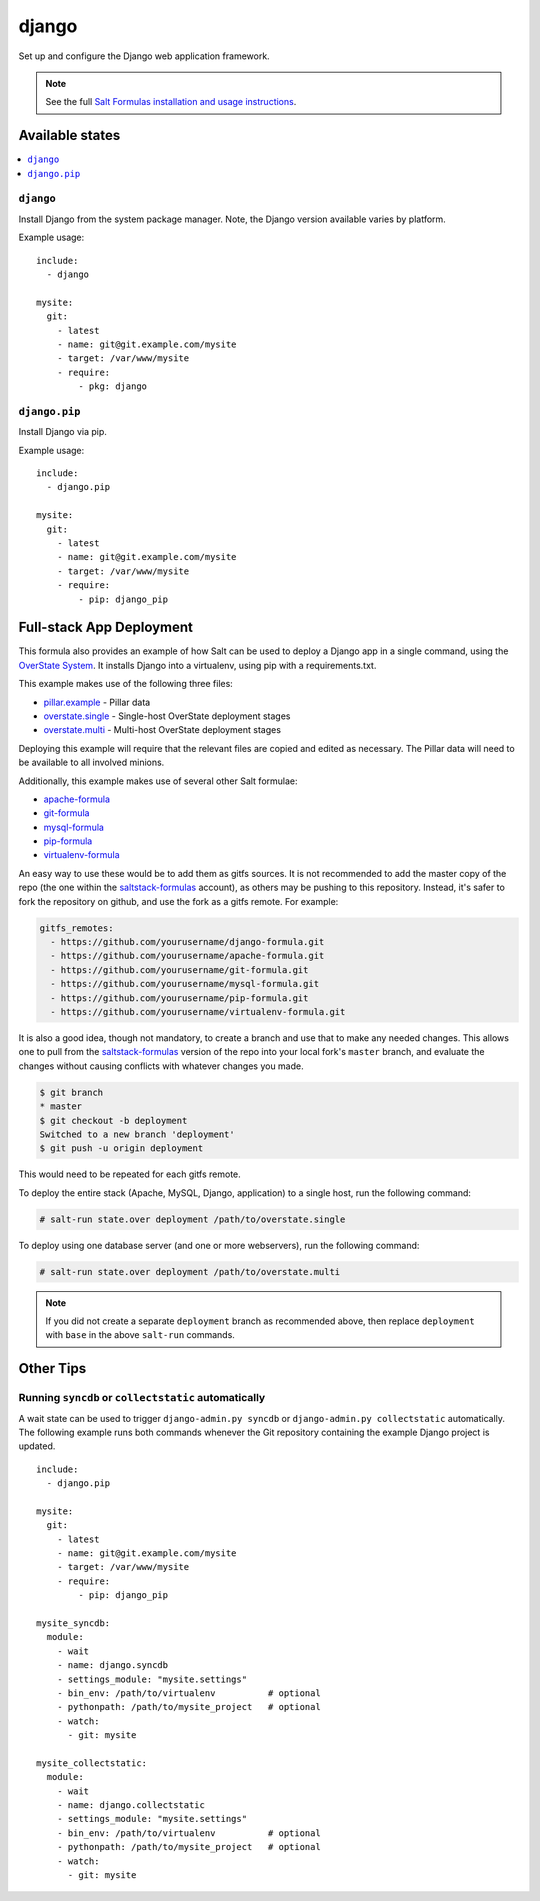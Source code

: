 ======
django
======

Set up and configure the Django web application framework.

.. note::

    See the full `Salt Formulas installation and usage instructions
    <http://docs.saltstack.com/topics/conventions/formulas.html>`_.

Available states
================

.. contents::
    :local:

``django``
----------

Install Django from the system package manager. Note, the Django version
available varies by platform.

Example usage::

    include:
      - django

    mysite:
      git:
        - latest
        - name: git@git.example.com/mysite
        - target: /var/www/mysite
        - require:
            - pkg: django

``django.pip``
--------------

Install Django via pip.

Example usage::

    include:
      - django.pip

    mysite:
      git:
        - latest
        - name: git@git.example.com/mysite
        - target: /var/www/mysite
        - require:
            - pip: django_pip


Full-stack App Deployment
=========================

This formula also provides an example of how Salt can be used to deploy a
Django app in a single command, using the `OverState System`_. It installs
Django into a virtualenv, using pip with a requirements.txt.

.. _`OverState System`: http://docs.saltstack.com/ref/states/overstate.html

This example makes use of the following three files:

* `pillar.example`_ - Pillar data
* `overstate.single`_ - Single-host OverState deployment stages 
* `overstate.multi`_ - Multi-host OverState deployment stages

.. _pillar.example: https://github.com/saltstack-formulas/django-formula/blob/master/pillar.example
.. _overstate.single: https://github.com/saltstack-formulas/django-formula/blob/master/overstate.single
.. _overstate.multi: https://github.com/saltstack-formulas/django-formula/blob/master/overstate.multi

Deploying this example will require that the relevant files are copied and
edited as necessary. The Pillar data will need to be available to all involved
minions.

Additionally, this example makes use of several other Salt formulae:

* `apache-formula`_
* `git-formula`_
* `mysql-formula`_
* `pip-formula`_
* `virtualenv-formula`_

.. _apache-formula: https://github.com/saltstack-formulas/apache-formula.git
.. _git-formula: https://github.com/saltstack-formulas/git-formula.git
.. _mysql-formula: https://github.com/saltstack-formulas/mysql-formula.git
.. _pip-formula: https://github.com/saltstack-formulas/pip-formula.git
.. _virtualenv-formula: https://github.com/saltstack-formulas/virtualenv-formula.git

An easy way to use these would be to add them as gitfs sources. It is not
recommended to add the master copy of the repo (the one within the
`saltstack-formulas`_ account), as others may be pushing to this repository.
Instead, it's safer to fork the repository on github, and use the fork as a
gitfs remote. For example:

.. _saltstack-formulas: https://github.com/saltstack-formulas

.. code-block:: yaml

    gitfs_remotes:
      - https://github.com/yourusername/django-formula.git
      - https://github.com/yourusername/apache-formula.git
      - https://github.com/yourusername/git-formula.git
      - https://github.com/yourusername/mysql-formula.git
      - https://github.com/yourusername/pip-formula.git
      - https://github.com/yourusername/virtualenv-formula.git


It is also a good idea, though not mandatory, to create a branch and use that
to make any needed changes. This allows one to pull from the
`saltstack-formulas`_ version of the repo into your local fork's ``master``
branch, and evaluate the changes without causing conflicts with whatever
changes you made.

.. code-block:: bash

    $ git branch
    * master
    $ git checkout -b deployment
    Switched to a new branch 'deployment'
    $ git push -u origin deployment 

This would need to be repeated for each gitfs remote.

To deploy the entire stack (Apache, MySQL, Django, application) to a single
host, run the following command:

.. code-block:: bash

    # salt-run state.over deployment /path/to/overstate.single

To deploy using one database server (and one or more webservers), run the
following command:

.. code-block:: bash

    # salt-run state.over deployment /path/to/overstate.multi

.. note::

   If you did not create a separate ``deployment`` branch as recommended above,
   then replace ``deployment`` with ``base`` in the above ``salt-run``
   commands.


Other Tips
==========

Running ``syncdb`` or ``collectstatic`` automatically
-----------------------------------------------------

A wait state can be used to trigger ``django-admin.py syncdb`` or
``django-admin.py collectstatic`` automatically. The following example runs
both commands whenever the Git repository containing the example Django project
is updated.

::

    include:
      - django.pip

    mysite:
      git:
        - latest
        - name: git@git.example.com/mysite
        - target: /var/www/mysite
        - require:
            - pip: django_pip

    mysite_syncdb:
      module:
        - wait
        - name: django.syncdb
        - settings_module: "mysite.settings"
        - bin_env: /path/to/virtualenv          # optional
        - pythonpath: /path/to/mysite_project   # optional
        - watch:
          - git: mysite

    mysite_collectstatic:
      module:
        - wait
        - name: django.collectstatic
        - settings_module: "mysite.settings"
        - bin_env: /path/to/virtualenv          # optional
        - pythonpath: /path/to/mysite_project   # optional
        - watch:
          - git: mysite
